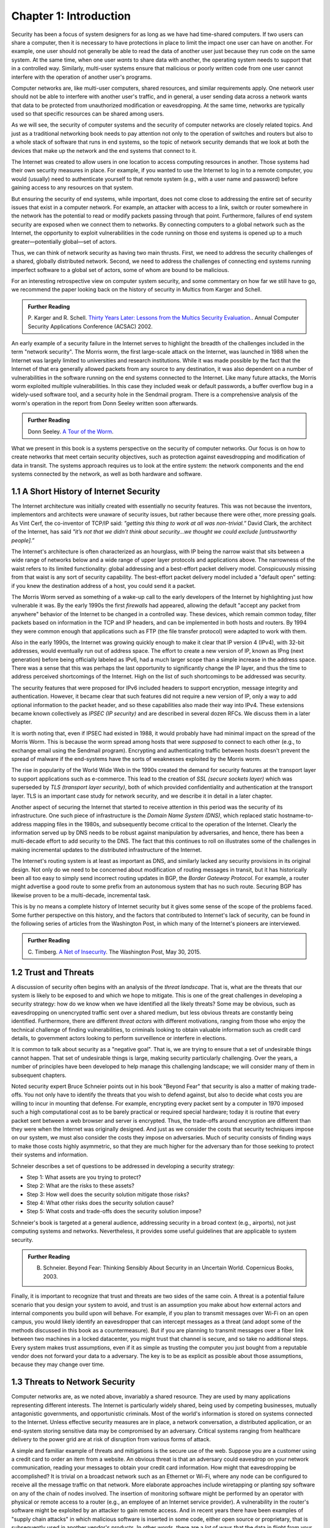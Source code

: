 Chapter 1:  Introduction
=========================


.. New effort from Bruce


Security has been a focus of system designers for
as long as we have had time-shared computers. If two users can share a
computer, then it is necessary to have protections in place to limit
the impact one user can have on another. For example, one user should
not generally be able to read the data of another user just because
they run code on the same system. At the same time, when one user
*wants* to share data with another, the operating system needs to
support that in a controlled way. Similarly, multi-user systems ensure
that malicious or poorly written code from one user cannot interfere
with the operation of another user's programs.

Computer networks are, like multi-user computers, shared resources,
and similar requirements apply. One network user should not be able to
interfere with another user's traffic, and in general, a user sending
data across a network wants that data to be protected from
unauthorized modification or eavesdropping. At the same time, networks
are typically used so that specific resources can be shared among
users.

As we will see, the security of computer systems and the security of
computer networks are closely related topics. And just as a
traditional networking book needs to pay attention not only to the
operation of switches and routers but also to a whole stack of
software that runs in end systems, so the topic of network security
demands that we look at both the devices that make up the network and
the end systems that connect to it.

The Internet was created to allow users in one location to
access computing resources in another. Those systems had their own
security measures in place. For example, if you wanted to use the Internet
to log in to a remote computer, you would (usually) need to authenticate
yourself to that remote system (e.g., with a user name and password) before
gaining access to any resources on that system.

But ensuring the security of end systems, while important, does not come
close to addressing the entire set of security issues that exist in a
computer network. For example, an attacker with access to a link,
switch or router somewhere in the network has the potential to read or
modify packets passing through that point. Furthermore, failures of
end system security are exposed when we connect them to networks. By
connecting computers to a global network such as the Internet, the
opportunity to exploit vulnerabilities in the code running on those
end systems is opened up to a much greater—potentially global—set
of actors.

Thus, we can think of network security as having two main
thrusts. First, we need to address the security challenges of a
shared, globally distributed network. Second, we need to address the
challenges of connecting end systems running imperfect software to
a global set of actors, some of whom are bound to be malicious.

For an interesting retrospective view on computer system security, and some
commentary on how far we still have to go, we recommend the paper
looking back on the history of security in Multics from Karger and
Schell.

.. admonition:: Further Reading

   P. Karger and R. Schell. `Thirty Years Later: Lessons from the
   Multics Security
   Evaluation. <https://www.acsac.org/2002/papers/classic-multics.pdf>`__.
   Annual Computer Security Applications Conference (ACSAC) 2002.


An early example of a security failure in the Internet serves to
highlight the breadth of the challenges included in the term "network
security". The Morris worm, the first large-scale attack on the
Internet, was launched in 1988 when the Internet was largely limited to
universities and research institutions. While it was made possible by
the fact that the Internet of that era generally allowed packets from
any source to any destination, it was also dependent on a number of
vulnerabilities in the software running on the end systems connected
to the Internet. Like many future attacks, the Morris worm exploited
multiple vulnerabilities. In this case they included weak or default
passwords, a buffer overflow bug in a widely-used software tool,
and a security hole in the Sendmail program. There is a comprehensive
analysis of the worm's operation in the report from Donn Seeley
written soon afterwards.

.. admonition:: Further Reading

  Donn Seeley. `A Tour of the
  Worm <http://www.cs.unc.edu/~jeffay/courses/nidsS05/attacks/seely-RTMworm-89.html>`__.

What we present in this book is a systems perspective on the
security of computer networks. Our focus is on how to create networks
that meet certain security objectives, such as protection against
eavesdropping and modification of data in transit. The systems
approach requires us to look at the entire system: the network
components and the end systems connected by the network, as well as both hardware
and software.

1.1 A Short History of Internet Security
----------------------------------------

The Internet architecture was initially created with essentially no
security features. This was not because the inventors, implementors and
architects were unaware of security issues, but rather because there
were other, more pressing goals. As Vint Cerf, the co-inventor of
TCP/IP said: *"getting this thing to work at all was
non-trivial.”* David Clark, the architect of the Internet, has said
*"it’s not that we didn’t think about security…we thought we could
exclude [untrustworthy people].”*

The Internet's architecture is often characterized as an hourglass,
with IP being the narrow waist that sits between a wide range of
networks below and a wide range of upper layer protocols and
applications above. The narrowness of the waist refers to its limited
functionality: global addressing and a best-effort packet delivery
model. Conspicuously missing from that waist is any sort of security
capability. The best-effort packet delivery model included a "default
open" setting: if you knew the destination address of a host, you
could send it a packet.

.. could include something about decentralization

The Morris Worm served as something of a wake-up call to the early
developers of the Internet by highlighting just how vulnerable it
was. By the early 1990s the first *firewalls* had appeared, allowing the
default "accept any packet from anywhere" behavior of the Internet to
be changed in a controlled way. These devices, which remain common
today, filter packets based on information in the TCP and IP headers,
and can be implemented in both hosts and routers. By 1994 they were
common enough that applications such as FTP (the file transfer
protocol) were adapted to work with them.

Also in the early 1990s, the Internet was growing quickly enough to make it clear
that IP version 4 (IPv4), with 32-bit addresses, would eventually run
out of address space. The effort to create a new version of IP, known
as IPng (next generation) before being officially labeled as IPv6, had
a much larger scope than a simple increase in the address space. There
was a sense that this was perhaps the last opportunity to
significantly change the IP layer, and thus the time to address
perceived shortcomings of the Internet. High on the list of such
shortcomings to be addressed was security.

The security features that were proposed for IPv6 included headers to
support encryption, message integrity and authentication. However, it
became clear that such features did not require a new version of IP,
only a way to add optional information to the packet
header, and so these capabilities also made their way into IPv4. These
extensions became known collectively as *IPSEC (IP security)* and are
described in several dozen RFCs. We discuss them in a later chapter.

It is worth noting that, even if IPSEC had
existed in 1988, it would probably have had minimal impact on the
spread of the Morris Worm. This is because the worm spread among
hosts that were *supposed* to connect to each other (e.g., to exchange
email using the Sendmail program). Encrypting and authenticating traffic
between hosts doesn't prevent the spread of malware
if the end-systems have the sorts of
weaknesses exploited by the Morris worm.

The rise in popularity of the World Wide Web in the 1990s created the
demand for security features at the transport layer to support
applications such as e-commerce. This lead to the creation of *SSL
(secure sockets layer)* which was superseded by *TLS (transport layer
security)*, both of which provided confidentiality and authentication
at the transport layer. TLS is an important case study for network
security, and we describe it in detail in a later chapter.

Another aspect of securing the Internet that started to receive
attention in this period was the security of its infrastructure. One
such piece of infrastructure is the *Domain Name System (DNS)*,
which replaced static hostname-to-address mapping files in the 1980s, and subsequently
become critical to the operation of the Internet. Clearly the
information served up by DNS needs to be robust against manipulation
by adversaries, and hence, there has been a multi-decade effort to add
security to the DNS. The fact that this continues to roll on
illustrates some of the challenges in making incremental updates to
the distributed infrastructure of the Internet.

The Internet's routing system is at least as important as DNS, and
similarly lacked any security provisions in its original design. Not
only do we need to be concerned about modification of routing messages
in transit, but it has historically been all too easy to simply send
incorrect routing updates in BGP, the *Border Gateway Protocol*.
For example, a router might advertise a good route to
some prefix from an autonomous system that has no such route.
Securing BGP has likewise proven to be a multi-decade, incremental task.

This is by no means a complete history of Internet security but it
gives some sense of the scope of the problems faced. Some further
perspective on this history, and the factors that contributed to
Internet's lack of security, can be found in the following series
of articles from the Washington Post, in which many of the Internet's
pioneers are interviewed.


.. admonition:: Further Reading

  C. Timberg. `A Net of Insecurity
  <https://www.washingtonpost.com/sf/business/2015/05/30/net-of-insecurity-part-1/>`__.
  The Washington Post, May 30, 2015.

1.2 Trust and Threats
----------------------

A discussion of security often begins with an analysis of the *threat
landscape*. That is, what are the threats that our system is likely to
be exposed to and which we hope to mitigate. This is one of the great
challenges in developing a security strategy: how do we know when we
have identified all the likely threats? Some may be obvious, such as
eavesdropping on unencrypted traffic sent over a shared medium, but
less obvious threats are constantly being identified. Furthermore,
there are different *threat actors* with different motivations,
ranging from those who enjoy the technical challenge of finding
vulnerabilities, to criminals looking to obtain valuable information
such as credit card details, to government actors looking to perform
surveillence or interfere in elections.

It is common to talk about security as a "negative goal". That is, we
are trying to ensure that a set of undesirable things cannot
happen. That set of undesirable things is large, making security
particularly challenging. Over the years, a number of principles have
been developed to help manage this challenging landscape; we will
consider many of them in subsequent chapters.

Noted security expert Bruce Schneier points out in his book
"Beyond Fear" that security is also a matter of making trade-offs. You not
only have to identify the threats that you wish to defend against, but
also to decide what costs you are willing to incur in mounting
that defense. For example, encrypting every packet sent by a computer
in 1970 imposed such a high computational cost as to be barely
practical or required special hardware; today it is routine that every
packet sent between a web browser and server is encrypted. Thus, the
trade-offs around encryption are different than they were when the
Internet was originally designed. And just as we consider the costs
that security techniques impose on our system, we must also consider
the costs they impose on adversaries. Much of security consists of
finding ways to make those costs highly asymmetric, so that they are
much higher for the adversary than for those seeking to protect their
systems and information.


Schneier describes a set of questions to be addressed in developing a
security strategy:

* Step 1: What assets are you trying to protect?
* Step 2: What are the risks to these assets?
* Step 3: How well does the security solution mitigate those risks?
* Step 4: What other risks does the security solution cause?
* Step 5: What costs and trade-offs does the security solution impose?

Schneier's book is targeted at a general audience, addressing
security in a broad context (e.g., airports), not just computing systems and
networks. Nevertheless, it provides some useful guidelines that are
applicable to system security.


.. admonition:: Further Reading

  B. Schneier. Beyond Fear: Thinking Sensibly About Security in an
     Uncertain World. Copernicus Books, 2003.

Finally, it is important to recognize that trust and threats are two
sides of the same coin. A threat is a potential failure scenario that
you design your system to avoid, and trust is an assumption you make
about how external actors and internal components you build upon will
behave. For example, if you plan to transmit messages over Wi-Fi on an
open campus, you would likely identify an eavesdropper that can
intercept messages as a threat (and adopt some of the methods
discussed in this book as a countermeasure). But if you are planning
to transmit messages over a fiber link between two machines in a
locked datacenter, you might trust that channel is secure, and so take
no additional steps.  Every system makes trust assumptions, even if it
as simple as trusting the computer you just bought from a reputable
vendor does not forward your data to a adversary. The key is
to be as explicit as possible about those assumptions, because they
may change over time.



1.3 Threats to Network Security
-------------------------------



.. from the original book chapter - somewhat edited to follow the above text

Computer networks are, as we noted above, invariably a shared
resource. They are used by many applications representing different
interests. The Internet is particularly widely shared, being used by
competing businesses, mutually antagonistic governments, and
opportunistic criminals. Most of the world's information is stored on
systems connected to the Internet. Unless effective security measures
are in place, a network conversation, a distributed application, or an
end-system storing sensitive data may be compromised by an
adversary. Critical systems ranging from healthcare delivery to the
power grid are at risk of disruption from various forms of attack.


A simple and familiar example of threats and mitigations is the secure use of the web. Suppose
you are a customer using a credit card to order an item from a website.
An obvious threat is that an adversary could eavesdrop on your network
communication, reading your messages to obtain your credit card
information. How might that eavesdropping be accomplished? It is trivial
on a broadcast network such as an Ethernet or Wi-Fi, where any node can
be configured to receive all the message traffic on that network. More
elaborate approaches include wiretapping or planting spy software on
any of the chain of nodes involved. The insertion of monitoring
software might be performed by an operator with physical or
remote access to a router (e.g., an employee of an Internet service
provider). A vulnerability in the router's software might be exploited
by an attacker
to gain remote access. And in recent years there have been examples of
"supply chain attacks" in which malicious software is inserted in some
code, either open source or proprietary, that is subsequently used in
another vendor's products. In other words, there are a *lot* of ways
that the data in flight from your browser to the website might end up
in the hands of an attacker.

While various steps can be taken to secure the devices along the path
traveled by your data, it is relatively straightforward today to
encrypt all messages such that even if an adversary has access to the
data, they are unable to *understand* the message contents. A protocol that does
so is said to provide *confidentiality*. Taking the concept a step
farther, concealing the quantity and destination of communication is
called *traffic confidentiality*—because merely knowing where
traffic is going, and how much, can be useful to an adversary in some
situations.

Confidentiality alone is not sufficient. An adversary who can’t read
the contents of your encrypted message might nevertheless be able to
modify it. By changing a few bits, it might be possible to order a
completely different item or perhaps 1000 units of the item. There are
techniques to detect, if not prevent, such tampering. A protocol that
detects such message tampering is said to provide
*integrity*. Similarly, an attacker might capture a message and
send it again at another time, which might cause a duplicate purchase,
for example. This is called a *replay attack* and prevention of such
attacks is a common requirement of security protocols.

Another threat to the customer is unknowingly being directed to a
false website. This can result from a Domain Name System (DNS) attack,
in which false information is entered in a DNS server or the name
service cache of the customer’s computer. This leads to translating a
correct URL into an incorrect IP address—the address of a false
website.  It is also common to create websites with domain names that
look like they might be legitimate. A protocol that ensures that you
really are talking to whom you think you are is said to provide
*authentication*. Authentication is separate from but also requires integrity, since it is
meaningless to say that a message came from a certain participant if
it is no longer the same message.

The owner of the website can be attacked as well. Some websites have
been defaced; the files that make up the website content have been
remotely accessed and modified without authorization. That is an issue
of *access control*, enforcing the rules regarding who is allowed to do
what. Websites are also subject to *Denial-of-Service (DoS)*
attacks, during which would-be customers are unable to access the
website because it is being overwhelmed by bogus requests. Ensuring a
degree of access is called *availability*.

In addition to these issues, the Internet has notably been used as a
means for deploying malicious code, generally called *malware*, that
exploits vulnerabilities in end systems. *Worms*, of which the Morris
worm is a famous example, are pieces of
self-replicating code that spread over networks.
*Viruses* differ slightly from worms, in that they are spread by the transmission of infected files.
Once infected, machines can then be arranged into *botnets*, in which
a set of compromised machines are harnessed together
to inflict further harm, such as launching DoS attacks.

We will look further into these various classes of threats and the
measures developed to mitigate them in the following chapters. For a
solid introduction to system security we recommend the chapter below
from Saltzer and Kaashoek. Their perspective is grounded in *Operating
System (OS)* design, which is the context for much of the foundational
work in security. In that setting, finding the right balance between
sharing (so users can access each other's files) and security (so you
can keep users from accessing your private data) is a central
challenge. Security is easiest when the answer is always "no".


.. admonition:: Further Reading

  J. Saltzer and F. Kaashoek. `Principles of Computer System Design: An
     Introduction. Chapter 11
     <https://ocw.mit.edu/courses/res-6-004-principles-of-computer-system-design-an-introduction-spring-2009/pages/online-textbook/>`__. Morgan
     Kaufmann Publishers, 2009.

